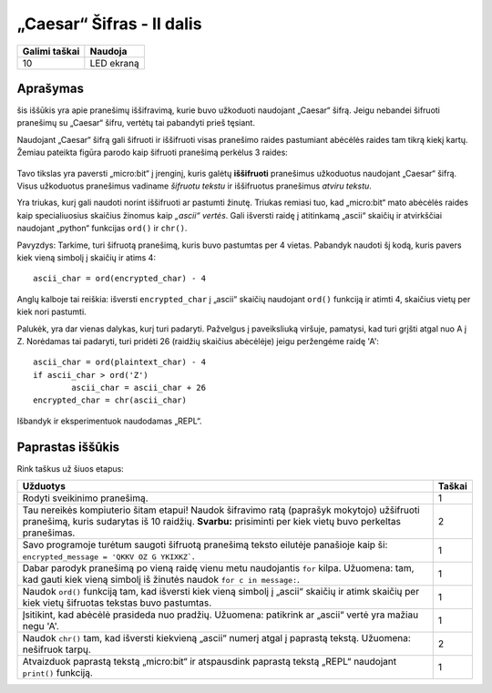 ***************************
„Caesar“ Šifras - II dalis
***************************

.. tabularcolumns:: |L|l|

+--------------------------------+----------------------+
| **Galimi taškai**		 | **Naudoja**	        |
+================================+======================+
| 10			 	 | LED ekraną           |
+--------------------------------+----------------------+
	
Aprašymas
===========

šis iššūkis yra apie pranešimų iššifravimą, kurie buvo užkoduoti naudojant „Caesar“ šifrą. Jeigu nebandei šifruoti pranešimų su „Caesar“ šifru, vertėtų tai pabandyti prieš tęsiant.

Naudojant „Caesar“ šifrą gali šifruoti ir iššifruoti visas pranešimo raides pastumiant abėcėlės raides tam tikrą kiekį kartų. Žemiau pateikta figūra parodo kaip šifruoti pranešimą perkėlus 3 raides:

.. figure:: shift.png

Tavo tikslas yra paversti „micro:bit“ į įrenginį, kuris galėtų **iššifruoti** pranešimus užkoduotus naudojant „Caesar“ šifrą. Visus užkoduotus pranešimus vadiname *šifruotu tekstu* ir iššifruotus pranešimus *atviru tekstu*.

Yra triukas, kurį gali naudoti norint iššifruoti ar pastumti žinutę. Triukas remiasi tuo, kad „micro:bit“ mato abėcėlės raides kaip specialiuosius skaičius žinomus kaip *„ascii“ vertės*. Gali išversti raidę į atitinkamą „ascii“ skaičių ir atvirkščiai naudojant „python“ funkcijas ``ord()`` ir ``chr()``.

Pavyzdys: Tarkime, turi šifruotą pranešimą, kuris buvo pastumtas per 4 vietas. Pabandyk naudoti šį kodą, kuris pavers kiek vieną simbolį į skaičių ir atims 4::

	ascii_char = ord(encrypted_char) - 4      	               

Anglų kalboje tai reiškia: išversti ``encrypted_char`` į „ascii“ skaičių naudojant ``ord()`` funkciją ir atimti 4, skaičius vietų per kiek nori pastumti.

Palukėk, yra dar vienas dalykas, kurį turi padaryti. Pažvelgus į paveiksliuką viršuje, pamatysi, kad turi grįšti atgal nuo A į Z. Norėdamas tai padaryti, turi pridėti 26 (raidžių skaičius abėcėlėje) jeigu peržengėme raidę 'A'::

        ascii_char = ord(plaintext_char) - 4                       
	if ascii_char > ord('Z') 
		ascii_char = ascii_char + 26
	encrypted_char = chr(ascii_char) 

Išbandyk ir eksperimentuok naudodamas „REPL“.

                                                                     
Paprastas iššūkis
=================
Rink taškus už šiuos etapus:

.. tabularcolumns:: |p{14cm}|R|

+---------------------------------------------------------+------------+
| **Užduotys** 		                                  | **Taškai** |
+=========================================================+============+
| Rodyti sveikinimo pranešimą.                            | 	 1     |
+---------------------------------------------------------+------------+
|                                                         |            |
| Tau nereikės kompiuterio šitam etapui!                  |      2     |
| Naudok šifravimo ratą (paprašyk mokytojo) užšifruoti    |            | 
| pranešimą, kuris sudarytas iš 10 raidžių.		  |            |
| **Svarbu:** prisiminti per kiek vietų buvo perkeltas    |            |
| pranešimas.                                             |            |
|                                                         |            |
+---------------------------------------------------------+------------+
|                                                         |            |
| Savo programoje turėtum saugoti šifruotą pranešimą      |      1     |
| teksto eilutėje panašioje kaip ši:	 		  |            |
| ``encrypted_message = 'QKKV OZ G YKIXKZ```.             |            |
|                                                         |            |
|                                                         |            |
+---------------------------------------------------------+------------+
|                                                         |            |
| Dabar parodyk pranešimą po vieną raidę vienu metu	  |      1     |
| naudojantis ``for`` kilpa. Užuomena: tam, kad gauti kiek|            |
| vieną simbolį iš žinutės naudok ``for c in message:``.  |            |
|                                                         |            |
+---------------------------------------------------------+------------+
|                                                         |            |
| Naudok ``ord()`` funkciją tam, kad išversti kiek vieną  |     1      |
| simbolį į „ascii“ skaičių ir atimk skaičių per kiek     |            |
| vietų šifruotas tekstas buvo pastumtas.                 |            |
|                                                         |            |
+---------------------------------------------------------+------------+
|                                                         |            |
| Įsitikint, kad abėcėlė prasideda nuo pradžių.           |     1      |
| Užuomena: patikrink ar „ascii“ vertė yra mažiau	  |            |
| negu 'A'.                                               |            |
|                                                         |            |
+---------------------------------------------------------+------------+
|                                                         |            |
| Naudok ``chr()`` tam, kad išversti kiekvieną „ascii“ 	  |      2     |
| numerį atgal į paprastą tekstą. Užuomena: nešifruok 	  |            |
| tarpų.		                  	          |            |
|                                                         |            |
+---------------------------------------------------------+------------+
|                                                         |            |
| Atvaizduok paprastą tekstą „micro:bit“ ir atspausdink   |      1     |
| paprastą tekstą „REPL“ naudojant ``print()`` funkciją.  |            |
|                                                         |            |
+---------------------------------------------------------+------------+
